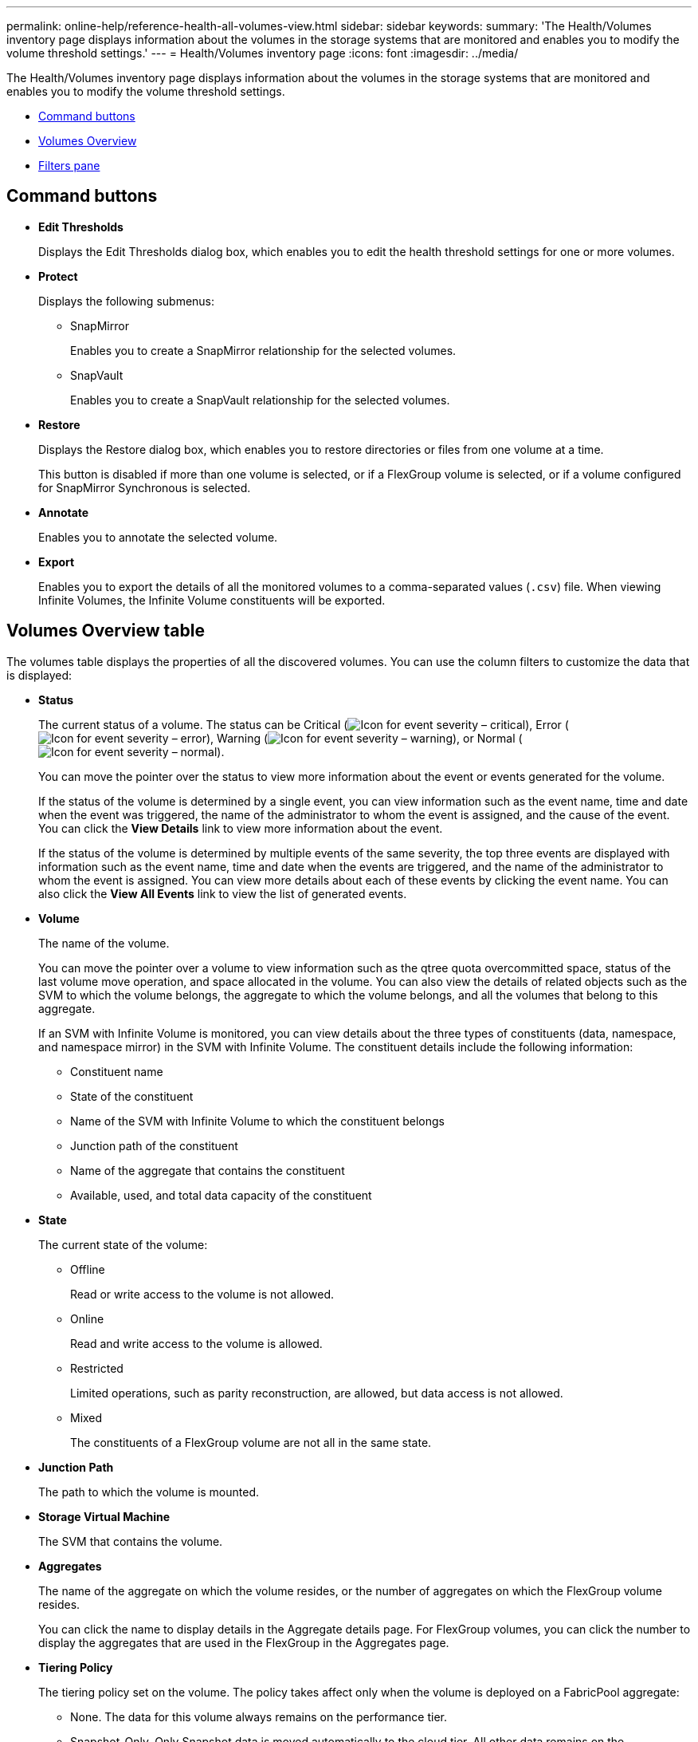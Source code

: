 ---
permalink: online-help/reference-health-all-volumes-view.html
sidebar: sidebar
keywords: 
summary: 'The Health/Volumes inventory page displays information about the volumes in the storage systems that are monitored and enables you to modify the volume threshold settings.'
---
= Health/Volumes inventory page
:icons: font
:imagesdir: ../media/

[.lead]
The Health/Volumes inventory page displays information about the volumes in the storage systems that are monitored and enables you to modify the volume threshold settings.

* <<GUID-C4C756A8-FD7B-4092-B3F1-57A7C07C8178,Command buttons>>
* <<GUID-7BFC6918-ED6B-4EB7-A901-6E1CDF9D8C84,Volumes Overview>>
* <<GUID-5ED0BA51-8332-4FA7-B80A-F39D9AC3EFC1,Filters pane>>

== Command buttons

* *Edit Thresholds*
+
Displays the Edit Thresholds dialog box, which enables you to edit the health threshold settings for one or more volumes.

* *Protect*
+
Displays the following submenus:

 ** SnapMirror
+
Enables you to create a SnapMirror relationship for the selected volumes.

 ** SnapVault
+
Enables you to create a SnapVault relationship for the selected volumes.

* *Restore*
+
Displays the Restore dialog box, which enables you to restore directories or files from one volume at a time.
+
This button is disabled if more than one volume is selected, or if a FlexGroup volume is selected, or if a volume configured for SnapMirror Synchronous is selected.

* *Annotate*
+
Enables you to annotate the selected volume.

* *Export*
+
Enables you to export the details of all the monitored volumes to a comma-separated values (`.csv`) file. When viewing Infinite Volumes, the Infinite Volume constituents will be exported.

== Volumes Overview table

The volumes table displays the properties of all the discovered volumes. You can use the column filters to customize the data that is displayed:

* *Status*
+
The current status of a volume. The status can be Critical (image:../media/sev-critical-um60.png[Icon for event severity – critical]), Error (image:../media/sev-error-um60.png[Icon for event severity – error]), Warning (image:../media/sev-warning-um60.png[Icon for event severity – warning]), or Normal (image:../media/sev-normal-um60.png[Icon for event severity – normal]).
+
You can move the pointer over the status to view more information about the event or events generated for the volume.
+
If the status of the volume is determined by a single event, you can view information such as the event name, time and date when the event was triggered, the name of the administrator to whom the event is assigned, and the cause of the event. You can click the *View Details* link to view more information about the event.
+
If the status of the volume is determined by multiple events of the same severity, the top three events are displayed with information such as the event name, time and date when the events are triggered, and the name of the administrator to whom the event is assigned. You can view more details about each of these events by clicking the event name. You can also click the *View All Events* link to view the list of generated events.

* *Volume*
+
The name of the volume.
+
You can move the pointer over a volume to view information such as the qtree quota overcommitted space, status of the last volume move operation, and space allocated in the volume. You can also view the details of related objects such as the SVM to which the volume belongs, the aggregate to which the volume belongs, and all the volumes that belong to this aggregate.
+
If an SVM with Infinite Volume is monitored, you can view details about the three types of constituents (data, namespace, and namespace mirror) in the SVM with Infinite Volume. The constituent details include the following information:

 ** Constituent name
 ** State of the constituent
 ** Name of the SVM with Infinite Volume to which the constituent belongs
 ** Junction path of the constituent
 ** Name of the aggregate that contains the constituent
 ** Available, used, and total data capacity of the constituent

* *State*
+
The current state of the volume:

 ** Offline
+
Read or write access to the volume is not allowed.

 ** Online
+
Read and write access to the volume is allowed.

 ** Restricted
+
Limited operations, such as parity reconstruction, are allowed, but data access is not allowed.

 ** Mixed
+
The constituents of a FlexGroup volume are not all in the same state.

* *Junction Path*
+
The path to which the volume is mounted.

* *Storage Virtual Machine*
+
The SVM that contains the volume.

* *Aggregates*
+
The name of the aggregate on which the volume resides, or the number of aggregates on which the FlexGroup volume resides.
+
You can click the name to display details in the Aggregate details page. For FlexGroup volumes, you can click the number to display the aggregates that are used in the FlexGroup in the Aggregates page.

* *Tiering Policy*
+
The tiering policy set on the volume. The policy takes affect only when the volume is deployed on a FabricPool aggregate:

 ** None. The data for this volume always remains on the performance tier.
 ** Snapshot-Only. Only Snapshot data is moved automatically to the cloud tier. All other data remains on the performance tier.
 ** Backup. On data protection volumes, all transferred user data starts in the cloud tier, but later client reads can cause hot data to move to the performance tier.
 ** Auto. Data on this volume is moved between the performance tier and the cloud tier automatically when ONTAP determines that the data is "`hot`" or "`cold`".

* *SnapLock Type*
+
The SnapLock Type of the aggregate that contains the volume. The available options are Compliance, Enterprise, Non-SnapLock.

* *In Transition*
+
Whether the volume has completed transition or not.

* *Protection Role*
+
The protection role of a volume:

 ** Unprotected
+
A read/write volume with no outgoing or incoming SnapMirror or SnapVault relationships

 ** Protected
+
A read/write volume with an outgoing SnapMirror or SnapVault relationship

 ** Destination
+
A data protection (DP) volume or read/write volume with an incoming SnapMirror or SnapVault relationship

 ** Not Applicable
+
A volume for which protection roles do not apply, such as a load sharing volume, data constituent, or temporary volume

+
You can move your pointer over the protection role for a volume to display a graphical representation of the protection topology for the selected volume. This may include the source volume, the total number of outgoing synchronous and asynchronous SnapMirror relationships, and the total number of outgoing SnapVault relationships. Blue highlighting around the volume indicates the selected volume.
+
Clicking *View Protection Details* displays the Protection tab of the Health/Volume details page.

* *Thin Provisioned*
+
Whether space guarantee is set for the selected volume. Valid values are Yes and No.

* *Available Data Capacity*
+
The amount of physical space currently available for data in the volume.

* *Available Data %*
+
The percentage of physical space currently available for data in the volume.

* *Used Data Capacity*
+
The amount of physical space used by data in the volume.

* *Used Data %*
+
The percentage of physical space used by data in the volume based on the total available data capacity.

* *Logical Space Used %*
+
The percentage of logical space used by data in the volume based on the total available data capacity.

* *Logical Space Reporting*
+
Whether the volume has logical space reporting configured. The value can be Enabled, Disabled, or Not applicable.
+
Logical space indicates the real size of the data that is being stored on the volume without applying the savings from using ONTAP storage efficiency technologies.

* *Total Data Capacity*
+
The total physical space available for data in the volume.

* *Storage Class*
+
The storage class name. This column is displayed for Infinite Volume only.

* *Constituent Role*
+
The role name of the constituent. The roles can be Namespace, Data, or Namespace Mirror. This column is displayed for Infinite Volumes only.

* *Move Status*
+
The current status of the volume move operation. The status can be In Progress, Paused, Failed, or Completed.
+
You can move the pointer over the status to view more information about the volume move operation, such as the source, destination, operation start time, operation end time, current phase of the volume move operation that is in progress, status (in percentage), and estimated end time.

* *Caching Policy*
+
The caching policy that is associated with the selected volume. The policy provides information about how the Flash Pool caching occurs for the volume.
+
|===
| Cache policy| Description
a|
Auto
a|
Read caches all the metadata blocks and randomly read user data blocks, and write caches all the randomly overwritten user data blocks.
a|
None
a|
Does not cache any user data or metadata blocks.
a|
All
a|
Read caches all the user data blocks that are read and written. The policy does not perform any write caching.
a|
All-Random Write
a|
This policy is a combination of the All and No Read-Random Write policies and performs the following actions:

 ** Read caches all the user data blocks that are read and written.
 ** Write caches all the randomly overwritten user data blocks.

a|
All Read
a|
Read caches all the metadata, randomly read, and sequentially read user data blocks.
a|
All Read-Random Write
a|
This policy is a combination of the All Read and No Read-Random Write policies and performs the following actions:

 ** Read caches all the metadata, randomly read, and sequentially read user data blocks.
 ** Write caches all the randomly overwritten user data blocks.

a|
All Read Random Write
a|
Read caches all the metadata, randomly read, sequentially read, and randomly written user data blocks.
a|
All Read Random Write-Random Write
a|
This policy is a combination of the All Read Random Write and No Read-Random Write policies and does the following:

 ** Read caches all the metadata, randomly read, and sequentially read, and randomly written user data blocks.
 ** Write caches all the randomly overwritten user data blocks.

a|
Meta
a|
Read caches only metadata blocks.
a|
Meta-Random Write
a|
This policy is a combination of the Meta and No Read-Random Write and does the following:     Read caches only
a|
No Read-Random Write
a|
Write caches all the randomly overwritten user data blocks. The policy does not perform any read caching.
a|
Random Read
a|
Read caches all the metadata blocks and randomly read user data blocks.
a|
Random Read-Write
a|
Read caches all the metadata, randomly read, and randomly written user data blocks.
a|
Random Read-Write-Random Write
a|
This policy is a combination of the Random Read Write and No Read-Random Write policies and does the following:

 ** Read caches all the metadata, randomly read, and randomly overwritten user data blocks.
 ** Write caches all the randomly overwritten user data blocks.

+
|===

* *Cache Retention Priority*
+
The cache retention priority for the volume. A cache retention priority defines how long the blocks of a volume will be in cache state in a Flash Pool once they become cold.

 ** Low
+
Cache the cold volume blocks for the lowest time

 ** Normal
+
Cache the cold volume blocks for the default time

 ** High
+
Cache the cold volume blocks for the highest time

* *Compression*
+
Whether compression is enabled on the volume. The column displays either Enabled or Disabled.

* *Deduplication*
+
Whether deduplication is enabled on the volume. The column displays either Enabled or Disabled.

* *Style*
+
The style of volume; FlexVol or FlexGroup.

* *Type*
+
The volume type. The volume type can be Read-write or Data-protection, Load-sharing, or Data-cache.

* *Cluster*
+
The cluster that contains the destination volume. You can view more details about the cluster by clicking the cluster name.

* *Cluster Nodes*
+
The name of the node to which the volume belongs, or the number of nodes on which the FlexGroup volume resides. You can view more details about the cluster node by clicking the node name.
+
You can click the node name to display details in the Node details page. For FlexGroup volumes, you can click the number to display the nodes that are used in the FlexGroup in the Nodes page.

* *Local Snapshot Policy*
+
The local Snapshot copy policies for the volumes listed. The default policy name is Default.

== Filters pane

The Filters pane enables you to set filters to customize the way information is displayed in the volumes list. You can select filters related to the Volume Status, State, and Annotation columns.

[NOTE]
====
The filters specified in the Filters pane override the filters specified for the columns in the volumes list.
====

*Related information*

xref:task-editing-individual-volume-health-threshold-settings.adoc[Editing individual volume health threshold settings]

xref:task-exporting-storage-data-as-reports.adoc[Exporting data to CSV files for reporting]
